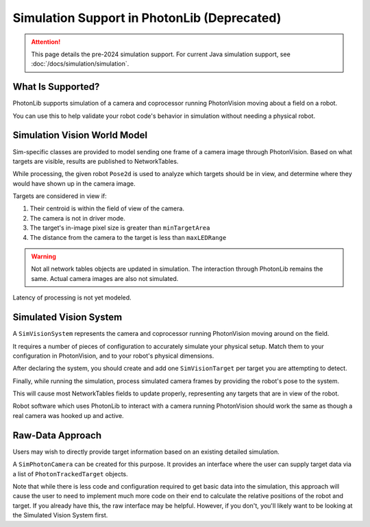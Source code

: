 Simulation Support in PhotonLib (Deprecated)
============================================

.. attention:: This page details the pre-2024 simulation support. For current Java simulation support, see :doc:`/docs/simulation/simulation`.

What Is Supported?
------------------

PhotonLib supports simulation of a camera and coprocessor running PhotonVision moving about a field on a robot.

You can use this to help validate your robot code's behavior in simulation without needing a physical robot.

Simulation Vision World Model
-----------------------------

Sim-specific classes are provided to model sending one frame of a camera image through PhotonVision. Based on what targets are visible, results are published to NetworkTables.

While processing, the given robot ``Pose2d`` is used to analyze which targets should be in view, and determine where they would have shown up in the camera image.

Targets are considered in view if:

1) Their centroid is within the field of view of the camera.
2) The camera is not in driver mode.
3) The target's in-image pixel size is greater than ``minTargetArea``
4) The distance from the camera to the target is less than ``maxLEDRange``

.. warning:: Not all network tables objects are updated in simulation. The interaction through PhotonLib remains the same. Actual camera images are also not simulated.

Latency of processing is not yet modeled.

.. image:: diagrams/SimArchitecture-deprecated.drawio.svg
   :alt: A diagram comparing the architecture of a real PhotonVision process to a simulated one.

Simulated Vision System
-----------------------

A ``SimVisionSystem`` represents the camera and coprocessor running PhotonVision moving around on the field.

It requires a number of pieces of configuration to accurately simulate your physical setup. Match them to your configuration in PhotonVision, and to your robot's physical dimensions.

.. tab-set-code::

   .. rli:: https://raw.githubusercontent.com/PhotonVision/photonvision/80e16ece87c735e30755dea271a56a2ce217b588/photonlib-java-examples/simaimandrange/src/main/java/frc/robot/sim/DrivetrainSim.java
      :language: java
      :lines: 73-93

After declaring the system, you should create and add one ``SimVisionTarget`` per target you are attempting to detect.

.. tab-set-code::

   .. rli:: https://raw.githubusercontent.com/PhotonVision/photonvision/80e16ece87c735e30755dea271a56a2ce217b588/photonlib-java-examples/simaimandrange/src/main/java/frc/robot/sim/DrivetrainSim.java
      :language: java
      :lines: 95-111

Finally, while running the simulation, process simulated camera frames by providing the robot's pose to the system.

.. tab-set-code::

   .. rli:: https://raw.githubusercontent.com/PhotonVision/photonvision/80e16ece87c735e30755dea271a56a2ce217b588/photonlib-java-examples/simaimandrange/src/main/java/frc/robot/sim/DrivetrainSim.java
      :language: java
      :lines: 138-139

This will cause most NetworkTables fields to update properly, representing any targets that are in view of the robot.

Robot software which uses PhotonLib to interact with a camera running PhotonVision should work the same as though a real camera was hooked up and active.

Raw-Data Approach
-----------------

Users may wish to directly provide target information based on an existing detailed simulation.

A ``SimPhotonCamera`` can be created for this purpose. It provides an interface where the user can supply target data via a list of ``PhotonTrackedTarget`` objects.

.. tab-set-code::

   .. code-block:: java

      @Override
      public void simulationInit() {
          //  ...
          cam = new SimPhotonCamera("MyCamera");
          //  ...
      }

      @Override
      public void simulationPeriodic() {
          //  ...
          ArrayList<PhotonTrackedTarget> visibleTgtList = new ArrayList<PhotonTrackedTarget>();
          visibleTgtList.add(new PhotonTrackedTarget(yawDegrees, pitchDegrees, area, skew, camToTargetTrans)); // Repeat for each target that you see
          cam.submitProcessedFrame(0.0, visibleTgtList);
          //  ...
      }

Note that while there is less code and configuration required to get basic data into the simulation, this approach will cause the user to need to implement much more code on their end to calculate the relative positions of the robot and target. If you already have this, the raw interface may be helpful. However, if you don't, you'll likely want to be looking at the Simulated Vision System first.
